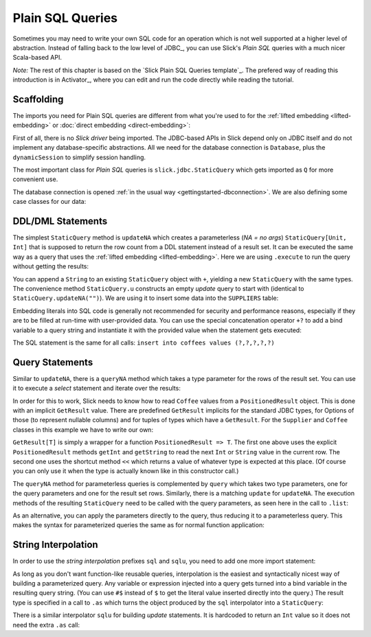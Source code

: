 .. index:: SQL, Plain SQL

Plain SQL Queries
=================

Sometimes you may need to write your own SQL code for an operation which is
not well supported at a higher level of abstraction. Instead of falling back
to the low level of JDBC_, you can use Slick's *Plain SQL* queries with a much
nicer Scala-based API.

*Note:* The rest of this chapter is based on the `Slick Plain SQL Queries template`_.
The prefered way of reading this introduction is in Activator_, where you can edit and
run the code directly while reading the tutorial.

.. index:: StaticQuery, GetResult

Scaffolding
-----------

The imports you need for Plain SQL queries are different from what you're used to for the
:ref:`lifted embedding <lifted-embedding>` or :doc:`direct embedding <direct-embedding>`:

.. includecode:: code/PlainSQL.scala#imports

First of all, there is no *Slick driver* being imported. The JDBC-based APIs
in Slick depend only on JDBC itself and do not implement any database-specific
abstractions. All we need for the database connection is ``Database``, plus
the ``dynamicSession`` to simplify session handling.

The most important class for *Plain SQL* queries is
``slick.jdbc.StaticQuery`` which gets imported as ``Q`` for more
convenient use.

The database connection is opened
:ref:`in the usual way <gettingstarted-dbconnection>`. We are also defining
some case classes for our data:

.. includecode:: code/PlainSQL.scala#setup

.. index:: updateNA
.. index::
   pair: update; Plain SQL

DDL/DML Statements
------------------

The simplest ``StaticQuery`` method is ``updateNA`` which creates a
parameterless (*NA = no args*) ``StaticQuery[Unit, Int]`` that is supposed to
return the row count from a DDL statement instead of a result set. It can be
executed the same way as a query that uses the :ref:`lifted embedding
<lifted-embedding>`. Here we are using ``.execute`` to run the query without
getting the results:

.. includecode:: code/PlainSQL.scala#updateNA

You can append a ``String`` to an existing ``StaticQuery`` object with ``+``,
yielding a new ``StaticQuery`` with the same types. The convenience method
``StaticQuery.u`` constructs an empty *update* query to start with (identical
to ``StaticQuery.updateNA("")``). We are using it to insert some data into the
``SUPPLIERS`` table:

.. includecode:: code/PlainSQL.scala#Q.u

.. index:: +?

Embedding literals into SQL code is generally not recommended for security and
performance reasons, especially if they are to be filled at run-time with
user-provided data. You can use the special concatenation operator ``+?`` to
add a bind variable to a query string and instantiate it with the provided
value when the statement gets executed:

.. includecode:: code/PlainSQL.scala#bindConcat

The SQL statement is the same for all calls:
``insert into coffees values (?,?,?,?,?)``

.. index:: queryNA, PositionedResult
.. index::
   pair: query; Plain SQL

Query Statements
----------------

Similar to ``updateNA``, there is a ``queryNA`` method which takes a type
parameter for the rows of the result set. You can use it to execute a
*select* statement and iterate over the results:

.. includecode:: code/PlainSQL.scala#queryNA

In order for this to work, Slick needs to know how to read ``Coffee`` values
from a ``PositionedResult`` object. This is done with an implicit
``GetResult`` value. There are predefined ``GetResult`` implicits for the
standard JDBC types, for Options of those (to represent nullable columns) and
for tuples of types which have a ``GetResult``. For the ``Supplier`` and
``Coffee`` classes in this example we have to write our own:

.. includecode:: code/PlainSQL.scala#GetResult

``GetResult[T]`` is simply a wrapper for a function ``PositionedResult => T``.
The first one above uses the explicit ``PositionedResult`` methods ``getInt``
and ``getString`` to read the next ``Int`` or ``String`` value in the current
row. The second one uses the shortcut method ``<<`` which returns a value of
whatever type is expected at this place. (Of course you can only use it when
the type is actually known like in this constructor call.)

The ``queryNA`` method for parameterless queries is complemented by ``query``
which takes two type parameters, one for the query parameters and one for the
result set rows. Similarly, there is a matching ``update`` for ``updateNA``.
The execution methods of the resulting ``StaticQuery`` need to be called with
the query parameters, as seen here in the call to ``.list``:

.. includecode:: code/PlainSQL.scala#query

As an alternative, you can apply the parameters directly to the query, thus
reducing it to a parameterless query. This makes the syntax for parameterized
queries the same as for normal function application:

.. includecode:: code/PlainSQL.scala#applyQuery

.. index:: interpolation
.. index::
   pair: sql; interpolator
   pair: sqlu; interpolator

String Interpolation
--------------------

In order to use the *string interpolation* prefixes ``sql`` and ``sqlu``,
you need to add one more import statement:

.. includecode:: code/PlainSQL.scala#imports.interpolation

As long as you don't want function-like reusable queries, interpolation is the
easiest and syntactically nicest way of building a parameterized query. Any
variable or expression injected into a query gets turned into a bind variable
in the resulting query string. (You can use ``#$`` instead of ``$`` to get the
literal value inserted directly into the query.) The result type is specified
in a call to ``.as`` which turns the object produced by the ``sql``
interpolator into a ``StaticQuery``:

.. includecode:: code/PlainSQL.scala#interpolate.sql

There is a similar interpolator ``sqlu`` for building *update* statements. It
is hardcoded to return an ``Int`` value so it does not need the extra ``.as``
call:

.. includecode:: code/PlainSQL.scala#interpolate.sqlu
